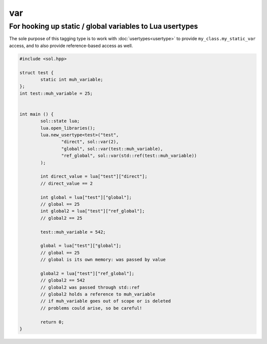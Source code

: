 var
===
For hooking up static / global variables to Lua usertypes
---------------------------------------------------------

The sole purpose of this tagging type is to work with :doc:`usertypes<usertype>` to provide ``my_class.my_static_var`` access, and to also provide reference-based access as well.

.. code-block:: cpp

	#include <sol.hpp>

	struct test {
		static int muh_variable;
	};
	int test::muh_variable = 25;
	

	int main () {
		sol::state lua;
		lua.open_libraries();
		lua.new_usertype<test>("test",
			"direct", sol::var(2),
			"global", sol::var(test::muh_variable),
			"ref_global", sol::var(std::ref(test::muh_variable))
		);

		int direct_value = lua["test"]["direct"];
		// direct_value == 2
		
		int global = lua["test"]["global"];
		// global == 25
		int global2 = lua["test"]["ref_global"];
		// global2 == 25

		test::muh_variable = 542;
		
		global = lua["test"]["global"];
		// global == 25
		// global is its own memory: was passed by value
		
		global2 = lua["test"]["ref_global"];
		// global2 == 542
		// global2 was passed through std::ref
		// global2 holds a reference to muh_variable
		// if muh_variable goes out of scope or is deleted
		// problems could arise, so be careful!

		return 0;
	}

